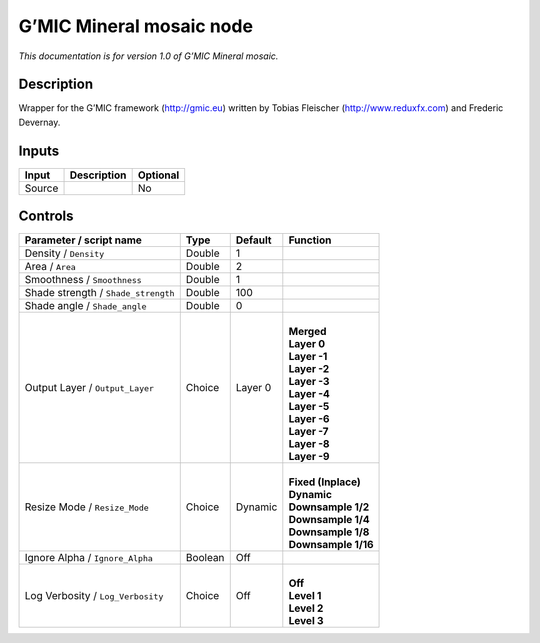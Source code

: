 .. _eu.gmic.Mineralmosaic:

G’MIC Mineral mosaic node
=========================

*This documentation is for version 1.0 of G’MIC Mineral mosaic.*

Description
-----------

Wrapper for the G’MIC framework (http://gmic.eu) written by Tobias Fleischer (http://www.reduxfx.com) and Frederic Devernay.

Inputs
------

+--------+-------------+----------+
| Input  | Description | Optional |
+========+=============+==========+
| Source |             | No       |
+--------+-------------+----------+

Controls
--------

.. tabularcolumns:: |>{\raggedright}p{0.2\columnwidth}|>{\raggedright}p{0.06\columnwidth}|>{\raggedright}p{0.07\columnwidth}|p{0.63\columnwidth}|

.. cssclass:: longtable

+-------------------------------------+---------+---------+-----------------------+
| Parameter / script name             | Type    | Default | Function              |
+=====================================+=========+=========+=======================+
| Density / ``Density``               | Double  | 1       |                       |
+-------------------------------------+---------+---------+-----------------------+
| Area / ``Area``                     | Double  | 2       |                       |
+-------------------------------------+---------+---------+-----------------------+
| Smoothness / ``Smoothness``         | Double  | 1       |                       |
+-------------------------------------+---------+---------+-----------------------+
| Shade strength / ``Shade_strength`` | Double  | 100     |                       |
+-------------------------------------+---------+---------+-----------------------+
| Shade angle / ``Shade_angle``       | Double  | 0       |                       |
+-------------------------------------+---------+---------+-----------------------+
| Output Layer / ``Output_Layer``     | Choice  | Layer 0 | |                     |
|                                     |         |         | | **Merged**          |
|                                     |         |         | | **Layer 0**         |
|                                     |         |         | | **Layer -1**        |
|                                     |         |         | | **Layer -2**        |
|                                     |         |         | | **Layer -3**        |
|                                     |         |         | | **Layer -4**        |
|                                     |         |         | | **Layer -5**        |
|                                     |         |         | | **Layer -6**        |
|                                     |         |         | | **Layer -7**        |
|                                     |         |         | | **Layer -8**        |
|                                     |         |         | | **Layer -9**        |
+-------------------------------------+---------+---------+-----------------------+
| Resize Mode / ``Resize_Mode``       | Choice  | Dynamic | |                     |
|                                     |         |         | | **Fixed (Inplace)** |
|                                     |         |         | | **Dynamic**         |
|                                     |         |         | | **Downsample 1/2**  |
|                                     |         |         | | **Downsample 1/4**  |
|                                     |         |         | | **Downsample 1/8**  |
|                                     |         |         | | **Downsample 1/16** |
+-------------------------------------+---------+---------+-----------------------+
| Ignore Alpha / ``Ignore_Alpha``     | Boolean | Off     |                       |
+-------------------------------------+---------+---------+-----------------------+
| Log Verbosity / ``Log_Verbosity``   | Choice  | Off     | |                     |
|                                     |         |         | | **Off**             |
|                                     |         |         | | **Level 1**         |
|                                     |         |         | | **Level 2**         |
|                                     |         |         | | **Level 3**         |
+-------------------------------------+---------+---------+-----------------------+
